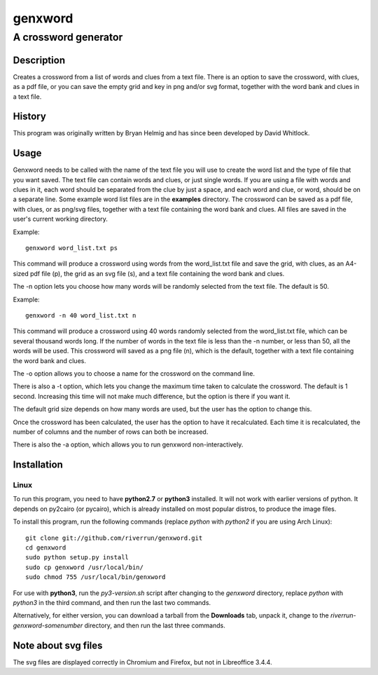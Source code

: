 ========
genxword
========

---------------------
A crossword generator
---------------------

Description
===========

Creates a crossword from a list of words and clues from a text file. There is an option to save the crossword, with clues, as a 
pdf file, or you can save the empty grid and key in png and/or svg format, together with the word bank and clues in a text file.

History
=======

This program was originally written by Bryan Helmig and has since been developed by David Whitlock. 

Usage
=====

Genxword needs to be called with the name of the text file you will use to create the word list 
and the type of file that you want saved. The text file can contain words and clues, or just single words. 
If you are using a file with words and clues in it, each word should be separated from the clue by just a space, 
and each word and clue, or word, should be on a separate line. Some example word list files are in the **examples** directory.
The crossword can be saved as a pdf file, with clues, or as png/svg files, together with a text file 
containing the word bank and clues. All files are saved in the user's current working directory.

Example::

    genxword word_list.txt ps

This command will produce a crossword using words from the word_list.txt file and save the grid, with clues, 
as an A4-sized pdf file (p), the grid as an svg file (s), and a text file containing the word bank and clues.

The -n option lets you choose how many words will be randomly selected from the text file. The default is 50.

Example::

    genxword -n 40 word_list.txt n

This command will produce a crossword using 40 words randomly selected from the word_list.txt file, which can be several thousand words long.
If the number of words in the text file is less than the -n number, or less than 50, all the words will be used. 
This crossword will saved as a png file (n), which is the default, together with a text file containing the word bank and clues.

The -o option allows you to choose a name for the crossword on the command line.

There is also a -t option, which lets you change the maximum time taken to calculate the crossword. The default is 1 second. 
Increasing this time will not make much difference, but the option is there if you want it.

The default grid size depends on how many words are used, but the user has the option to change this.

Once the crossword has been calculated, the user has the option to have it recalculated. 
Each time it is recalculated, the number of columns and the number of rows can both be increased. 

There is also the -a option, which allows you to run genxword non-interactively.

Installation
============

Linux
-----

To run this program, you need to have **python2.7** or **python3** installed. It will not work with earlier versions of python. 
It depends on py2cairo (or pycairo), which is already installed on most popular distros, to produce the image files.

To install this program, run the following commands (replace *python* with *python2* if you are using Arch Linux)::

    git clone git://github.com/riverrun/genxword.git
    cd genxword
    sudo python setup.py install
    sudo cp genxword /usr/local/bin/
    sudo chmod 755 /usr/local/bin/genxword

For use with **python3**, run the *py3-version.sh* script after changing to the *genxword* directory, 
replace *python* with *python3* in the third command, and then run the last two commands.

Alternatively, for either version, you can download a tarball from the **Downloads** tab, unpack it, 
change to the *riverrun-genxword-somenumber* directory, and then run the last three commands.

Note about svg files
====================

The svg files are displayed correctly in Chromium and Firefox, but not in Libreoffice 3.4.4.
